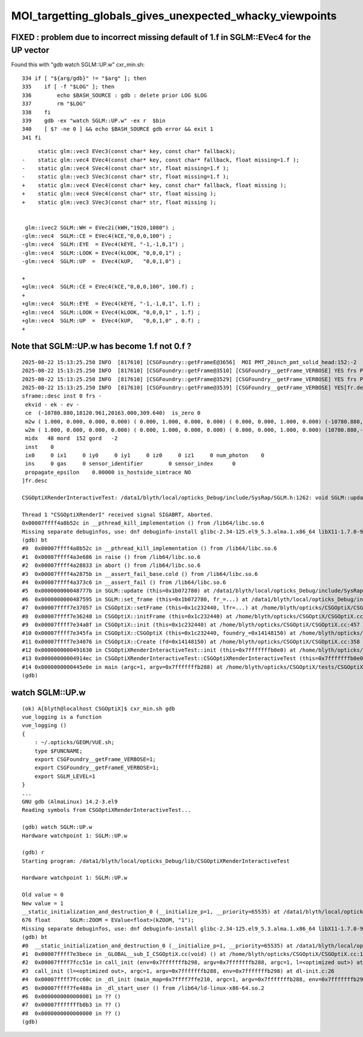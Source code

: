 MOI_targetting_globals_gives_unexpected_whacky_viewpoints
=============================================================


FIXED : problem due to incorrect missing default of 1.f in SGLM::EVec4 for the UP vector
-------------------------------------------------------------------------------------------

Found this with "gdb watch SGLM::UP.w" cxr_min.sh::

    334 if [ "${arg/gdb}" != "$arg" ]; then
    335    if [ -f "$LOG" ]; then
    336        echo $BASH_SOURCE : gdb : delete prior LOG $LOG
    337        rm "$LOG"
    338    fi
    339    gdb -ex "watch SGLM::UP.w" -ex r  $bin
    340    [ $? -ne 0 ] && echo $BASH_SOURCE gdb error && exit 1
    341 fi



::

         static glm::vec3 EVec3(const char* key, const char* fallback);
    -    static glm::vec4 EVec4(const char* key, const char* fallback, float missing=1.f );
    -    static glm::vec4 SVec4(const char* str, float missing=1.f );
    -    static glm::vec3 SVec3(const char* str, float missing=1.f );
    +    static glm::vec4 EVec4(const char* key, const char* fallback, float missing );
    +    static glm::vec4 SVec4(const char* str, float missing );
    +    static glm::vec3 SVec3(const char* str, float missing );


     glm::ivec2 SGLM::WH = EVec2i(kWH,"1920,1080") ;
    -glm::vec4  SGLM::CE = EVec4(kCE,"0,0,0,100") ;
    -glm::vec4  SGLM::EYE  = EVec4(kEYE, "-1,-1,0,1") ;
    -glm::vec4  SGLM::LOOK = EVec4(kLOOK, "0,0,0,1") ;
    -glm::vec4  SGLM::UP  =  EVec4(kUP,   "0,0,1,0") ;

    +
    +glm::vec4  SGLM::CE = EVec4(kCE,"0,0,0,100", 100.f) ;
    +
    +glm::vec4  SGLM::EYE  = EVec4(kEYE, "-1,-1,0,1", 1.f) ;
    +glm::vec4  SGLM::LOOK = EVec4(kLOOK, "0,0,0,1" , 1.f) ;
    +glm::vec4  SGLM::UP  =  EVec4(kUP,   "0,0,1,0" , 0.f) ;
    +




Note that SGLM::UP.w has become 1.f not 0.f ?
------------------------------------------------

::

    2025-08-22 15:13:25.250 INFO  [817610] [CSGFoundry::getFrameE@3656]  MOI PMT_20inch_pmt_solid_head:152:-2
    2025-08-22 15:13:25.250 INFO  [817610] [CSGFoundry::getFrame@3510] [CSGFoundry__getFrame_VERBOSE] YES frs PMT_20inch_pmt_solid_head:152:-2 looks_like_moi YES looks_like_raw NO 
    2025-08-22 15:13:25.250 INFO  [817610] [CSGFoundry::getFrame@3529] [CSGFoundry__getFrame_VERBOSE] YES frs PMT_20inch_pmt_solid_head:152:-2 looks_like_moi YES midx 48 mord 152 gord -2 rc 0
    2025-08-22 15:13:25.250 INFO  [817610] [CSGFoundry::getFrame@3539] [CSGFoundry__getFrame_VERBOSE] YES[fr.desc
    sframe::desc inst 0 frs -
     ekvid - ek - ev -
     ce  (-10780.880,18120.961,20163.000,309.640)  is_zero 0
     m2w ( 1.000, 0.000, 0.000, 0.000) ( 0.000, 1.000, 0.000, 0.000) ( 0.000, 0.000, 1.000, 0.000) (-10780.880,18120.961,20163.000, 1.000) 
     w2m ( 1.000, 0.000, 0.000, 0.000) ( 0.000, 1.000, 0.000, 0.000) ( 0.000, 0.000, 1.000, 0.000) (10780.880,-18120.961,-20163.000, 1.000) 
     midx   48 mord  152 gord   -2
     inst    0
     ix0     0 ix1     0 iy0     0 iy1     0 iz0     0 iz1     0 num_photon    0
     ins     0 gas     0 sensor_identifier        0 sensor_index      0
     propagate_epsilon    0.00000 is_hostside_simtrace NO
    ]fr.desc

    CSGOptiXRenderInteractiveTest: /data1/blyth/local/opticks_Debug/include/SysRap/SGLM.h:1262: void SGLM::update(): Assertion `UP.w == 0.f' failed.

    Thread 1 "CSGOptiXRenderI" received signal SIGABRT, Aborted.
    0x00007ffff4a8b52c in __pthread_kill_implementation () from /lib64/libc.so.6
    Missing separate debuginfos, use: dnf debuginfo-install glibc-2.34-125.el9_5.3.alma.1.x86_64 libX11-1.7.0-9.el9.x86_64 libXau-1.0.9-8.el9.x86_64 libXext-1.3.4-8.el9.x86_64 libgcc-11.5.0-5.el9_5.alma.1.x86_64 libglvnd-1.3.4-1.el9.x86_64 libglvnd-glx-1.3.4-1.el9.x86_64 libnvidia-ml-570.124.06-1.el9.x86_64 libstdc++-11.5.0-5.el9_5.alma.1.x86_64 libxcb-1.13.1-9.el9.x86_64 nvidia-driver-cuda-libs-570.124.06-1.el9.x86_64 nvidia-driver-libs-570.124.06-1.el9.x86_64 openssl-libs-3.2.2-6.el9_5.1.x86_64
    (gdb) bt
    #0  0x00007ffff4a8b52c in __pthread_kill_implementation () from /lib64/libc.so.6
    #1  0x00007ffff4a3e686 in raise () from /lib64/libc.so.6
    #2  0x00007ffff4a28833 in abort () from /lib64/libc.so.6
    #3  0x00007ffff4a2875b in __assert_fail_base.cold () from /lib64/libc.so.6
    #4  0x00007ffff4a373c6 in __assert_fail () from /lib64/libc.so.6
    #5  0x000000000048777b in SGLM::update (this=0x1b072780) at /data1/blyth/local/opticks_Debug/include/SysRap/SGLM.h:1262
    #6  0x0000000000487595 in SGLM::set_frame (this=0x1b072780, fr_=...) at /data1/blyth/local/opticks_Debug/include/SysRap/SGLM.h:1183
    #7  0x00007ffff7e37057 in CSGOptiX::setFrame (this=0x1c232440, lfr=...) at /home/blyth/opticks/CSGOptiX/CSGOptiX.cc:829
    #8  0x00007ffff7e36248 in CSGOptiX::initFrame (this=0x1c232440) at /home/blyth/opticks/CSGOptiX/CSGOptiX.cc:630
    #9  0x00007ffff7e34a8f in CSGOptiX::init (this=0x1c232440) at /home/blyth/opticks/CSGOptiX/CSGOptiX.cc:457
    #10 0x00007ffff7e345fa in CSGOptiX::CSGOptiX (this=0x1c232440, foundry_=0x14148150) at /home/blyth/opticks/CSGOptiX/CSGOptiX.cc:428
    #11 0x00007ffff7e34076 in CSGOptiX::Create (fd=0x14148150) at /home/blyth/opticks/CSGOptiX/CSGOptiX.cc:358
    #12 0x0000000000491630 in CSGOptiXRenderInteractiveTest::init (this=0x7fffffffb0e0) at /home/blyth/opticks/CSGOptiX/tests/CSGOptiXRenderInteractiveTest.cc:127
    #13 0x00000000004914ec in CSGOptiXRenderInteractiveTest::CSGOptiXRenderInteractiveTest (this=0x7fffffffb0e0) at /home/blyth/opticks/CSGOptiX/tests/CSGOptiXRenderInteractiveTest.cc:113
    #14 0x0000000000445e0e in main (argc=1, argv=0x7fffffffb288) at /home/blyth/opticks/CSGOptiX/tests/CSGOptiXRenderInteractiveTest.cc:206
    (gdb) 



watch SGLM::UP.w
---------------------

::

    (ok) A[blyth@localhost CSGOptiX]$ cxr_min.sh gdb
    vue_logging is a function
    vue_logging () 
    { 
        : ~/.opticks/GEOM/VUE.sh;
        type $FUNCNAME;
        export CSGFoundry__getFrame_VERBOSE=1;
        export CSGFoundry__getFrameE_VERBOSE=1;
        export SGLM_LEVEL=1
    }
    ...
    GNU gdb (AlmaLinux) 14.2-3.el9
    Reading symbols from CSGOptiXRenderInteractiveTest...

    (gdb) watch SGLM::UP.w
    Hardware watchpoint 1: SGLM::UP.w

    (gdb) r
    Starting program: /data1/blyth/local/opticks_Debug/lib/CSGOptiXRenderInteractiveTest 

    Hardware watchpoint 1: SGLM::UP.w

    Old value = 0
    New value = 1
    __static_initialization_and_destruction_0 (__initialize_p=1, __priority=65535) at /data1/blyth/local/opticks_Debug/include/SysRap/SGLM.h:676
    676	float      SGLM::ZOOM = EValue<float>(kZOOM, "1");
    Missing separate debuginfos, use: dnf debuginfo-install glibc-2.34-125.el9_5.3.alma.1.x86_64 libX11-1.7.0-9.el9.x86_64 libXau-1.0.9-8.el9.x86_64 libXext-1.3.4-8.el9.x86_64 libgcc-11.5.0-5.el9_5.alma.1.x86_64 libglvnd-1.3.4-1.el9.x86_64 libglvnd-glx-1.3.4-1.el9.x86_64 libstdc++-11.5.0-5.el9_5.alma.1.x86_64 libxcb-1.13.1-9.el9.x86_64 openssl-libs-3.2.2-6.el9_5.1.x86_64
    (gdb) bt
    #0  __static_initialization_and_destruction_0 (__initialize_p=1, __priority=65535) at /data1/blyth/local/opticks_Debug/include/SysRap/SGLM.h:676
    #1  0x00007ffff7e3bece in _GLOBAL__sub_I_CSGOptiX.cc(void) () at /home/blyth/opticks/CSGOptiX/CSGOptiX.cc:1439
    #2  0x00007ffff7fcc51e in call_init (env=0x7fffffffb298, argv=0x7fffffffb288, argc=1, l=<optimized out>) at dl-init.c:70
    #3  call_init (l=<optimized out>, argc=1, argv=0x7fffffffb288, env=0x7fffffffb298) at dl-init.c:26
    #4  0x00007ffff7fcc60c in _dl_init (main_map=0x7ffff7ffe210, argc=1, argv=0x7fffffffb288, env=0x7fffffffb298) at dl-init.c:117
    #5  0x00007ffff7fe488a in _dl_start_user () from /lib64/ld-linux-x86-64.so.2
    #6  0x0000000000000001 in ?? ()
    #7  0x00007fffffffb8b3 in ?? ()
    #8  0x0000000000000000 in ?? ()
    (gdb) 




